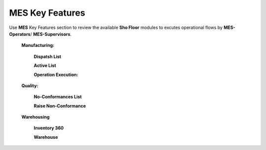 **MES** Key Features
==========

Use **MES** Key Features section to review the available **Sho Floor** modules to excutes operational flows by **MES-Operators**/ **MES-Supervisors**.

    **Manufacturing:**
   
      **Dispatsh List**

      **Active List**  

      **Operation Execution:**

    **Quality:**

      **No-Conformances List**

      **Raise Non-Conformance**

    **Warehousing**

      **Inventory 360**

      **Warehouse**
